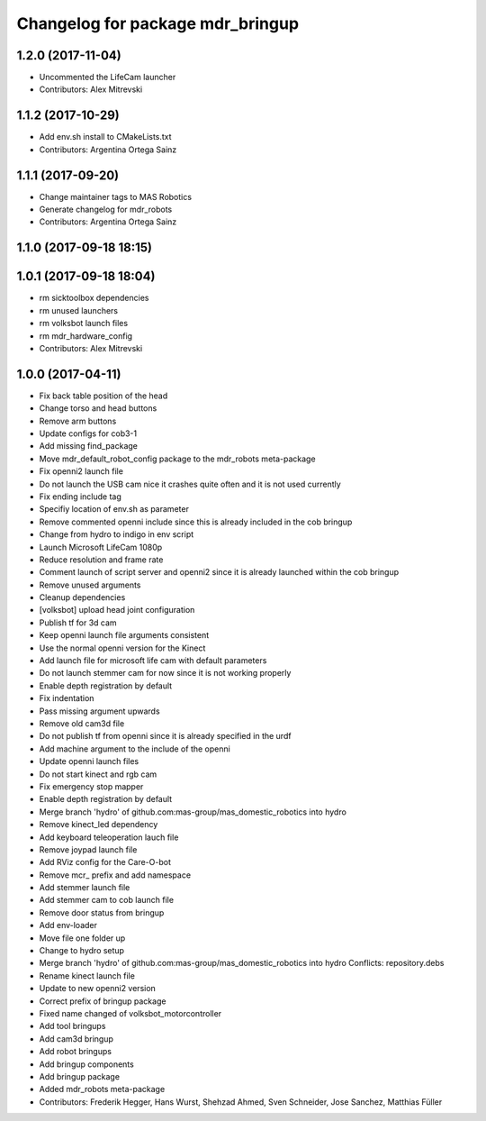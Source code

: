 ^^^^^^^^^^^^^^^^^^^^^^^^^^^^^^^^^
Changelog for package mdr_bringup
^^^^^^^^^^^^^^^^^^^^^^^^^^^^^^^^^

1.2.0 (2017-11-04)
------------------
* Uncommented the LifeCam launcher
* Contributors: Alex Mitrevski

1.1.2 (2017-10-29)
------------------
* Add env.sh install to CMakeLists.txt
* Contributors: Argentina Ortega Sainz

1.1.1 (2017-09-20)
------------------
* Change maintainer tags to MAS Robotics
* Generate changelog for mdr_robots
* Contributors: Argentina Ortega Sainz

1.1.0 (2017-09-18 18:15)
------------------------

1.0.1 (2017-09-18 18:04)
------------------------
* rm sicktoolbox dependencies
* rm unused launchers
* rm volksbot launch files
* rm mdr_hardware_config
* Contributors: Alex Mitrevski

1.0.0 (2017-04-11)
------------------
* Fix back table position of the head
* Change torso and head buttons
* Remove arm buttons
* Update configs for cob3-1
* Add missing find_package
* Move mdr_default_robot_config package to the mdr_robots meta-package
* Fix openni2 launch file
* Do not launch the USB cam nice it crashes quite often and it is not used currently
* Fix ending include tag
* Specifiy location of env.sh as parameter
* Remove commented openni include
  since this is already included in the cob bringup
* Change from hydro to indigo in env script
* Launch Microsoft LifeCam 1080p
* Reduce resolution and frame rate
* Comment launch of script server and openni2
  since it is already launched within the cob bringup
* Remove unused arguments
* Cleanup dependencies
* [volksbot] upload head joint configuration
* Publish tf for 3d cam
* Keep openni launch file arguments consistent
* Use the normal openni version for the Kinect
* Add launch file for microsoft life cam with default parameters
* Do not launch stemmer cam for now since it is not working properly
* Enable depth registration by default
* Fix indentation
* Pass missing argument upwards
* Remove old cam3d file
* Do not publish tf from openni since it is already specified in the urdf
* Add machine argument to the include of the openni
* Update openni launch files
* Do not start kinect and rgb cam
* Fix emergency stop mapper
* Enable depth registration by default
* Merge branch 'hydro' of github.com:mas-group/mas_domestic_robotics into hydro
* Remove kinect_led dependency
* Add keyboard teleoperation lauch file
* Remove joypad launch file
* Add RViz config for the Care-O-bot
* Remove mcr\_ prefix and add namespace
* Add stemmer launch file
* Add stemmer cam to cob launch file
* Remove door status from bringup
* Add env-loader
* Move file one folder up
* Change to hydro setup
* Merge branch 'hydro' of github.com:mas-group/mas_domestic_robotics into hydro
  Conflicts:
  repository.debs
* Rename kinect launch file
* Update to new openni2 version
* Correct prefix of bringup package
* Fixed name changed of volksbot_motorcontroller
* Add tool bringups
* Add cam3d bringup
* Add robot bringups
* Add bringup components
* Add bringup package
* Added mdr_robots meta-package
* Contributors: Frederik Hegger, Hans Wurst, Shehzad Ahmed, Sven Schneider, Jose Sanchez, Matthias Füller
